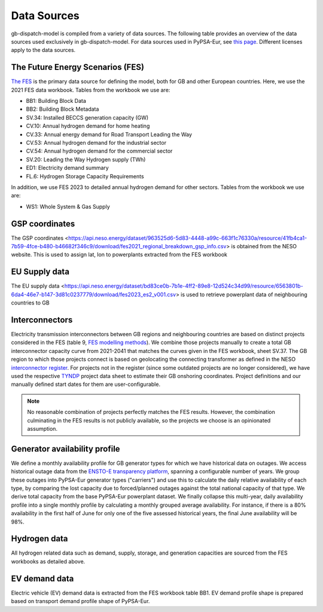 ..
  SPDX-FileCopyrightText: Contributors to PyPSA-Eur <https://github.com/pypsa/pypsa-eur>
  SPDX-FileCopyrightText: gb-dispatch-model contributors

  SPDX-License-Identifier: CC-BY-4.0

#############
Data Sources
#############

gb-dispatch-model is compiled from a variety of data sources.
The following table provides an overview of the data sources used exclusively in gb-dispatch-model.
For data sources used in PyPSA-Eur, see `this page <../data_sources.html>`_.
Different licenses apply to the data sources.

---------------------------------
The Future Energy Scenarios (FES)
---------------------------------

`The FES <https://www.neso.energy/publications/future-energy-scenarios-fes>`_ is the primary data source for defining the model, both for GB and other European countries.
Here, we use the 2021 FES data workbook.
Tables from the workbook we use are:

- BB1: Building Block Data
- BB2: Building Block Metadata
- SV.34: Installed BECCS generation capacity (GW)
- CV.10: Annual hydrogen demand for home heating
- CV.33: Annual energy demand for Road Transport Leading the Way
- CV.53: Annual hydrogen demand for the industrial sector
- CV.54: Annual hydrogen demand for the commercial sector
- SV.20: Leading the Way Hydrogen supply (TWh)
- ED1: Electricity demand summary
- FL.6: Hydrogen Storage Capacity Requirements

In addition, we use FES 2023 to detailed annual hydrogen demand for other sectors.
Tables from the workbook we use are:

- WS1: Whole System & Gas Supply

-----------------
GSP coordinates
-----------------
The GSP coordinates <https://api.neso.energy/dataset/963525d6-5d83-4448-a99c-663f1c76330a/resource/41fb4ca1-7b59-4fce-b480-b46682f346c9/download/fes2021_regional_breakdown_gsp_info.csv> is obtained from the NESO website. This is used to assign lat, lon to powerplants extracted from the FES workbook

---------------
EU Supply data
---------------
The EU supply data <https://api.neso.energy/dataset/bd83ce0b-7b1e-4ff2-89e8-12d524c34d99/resource/6563801b-6da4-46e7-b147-3d81c0237779/download/fes2023_es2_v001.csv> is used to retrieve powerplant data of neighbouring countries to GB

---------------
Interconnectors
---------------
Electricity transmission interconnectors between GB regions and neighbouring countries are based on distinct projects considered in the FES (table 9, `FES modelling methods <https://www.neso.energy/document/199916/download>`_).
We combine those projects manually to create a total GB interconnector capacity curve from 2021-2041 that matches the curves given in the FES workbook, sheet SV.37.
The GB region to which those projects connect is based on geolocating the connecting transformer as defined in the NESO `interconnector register <https://www.neso.energy/data-portal/interconnector-register>`_.
For projects not in the register (since some outdated projects are no longer considered), we have used the respective `TYNDP <https://tyndp.entsoe.eu/>`_ project data sheet to estimate their GB onshoring coordinates.
Project definitions and our manually defined start dates for them are user-configurable.

.. note::
  No reasonable combination of projects perfectly matches the FES results.
  However, the combination culminating in the FES results is not publicly available, so the projects we choose is an opinionated assumption.

------------------------------
Generator availability profile
------------------------------
We define a monthly availability profile for GB generator types for which we have historical data on outages.
We access historical outage data from the `ENSTO-E transparency platform <https://transparency.entsoe.eu/outage-domain/r2/unavailabilityOfProductionAndGenerationUnits/show>`_, spanning a configurable number of years.
We group these outages into PyPSA-Eur generator types ("carriers") and use this to calculate the daily relative availability of each type, by comparing the lost capacity due to forced/planned outages against the total national capacity of that type.
We derive total capacity from the base PyPSA-Eur powerplant dataset.
We finally collapse this multi-year, daily availability profile into a single monthly profile by calculating a monthly grouped average availability.
For instance, if there is a 80% availability in the first half of June for only one of the five assessed historical years, the final June availability will be 98%.

-------------
Hydrogen data
-------------
All hydrogen related data such as demand, supply, storage, and generation capacities are sourced from the FES workbooks as detailed above.

--------------
EV demand data
--------------
Electric vehicle (EV) demand data is extracted from the FES workbook table BB1.
EV demand profile shape is prepared based on transport demand profile shape of PyPSA-Eur.